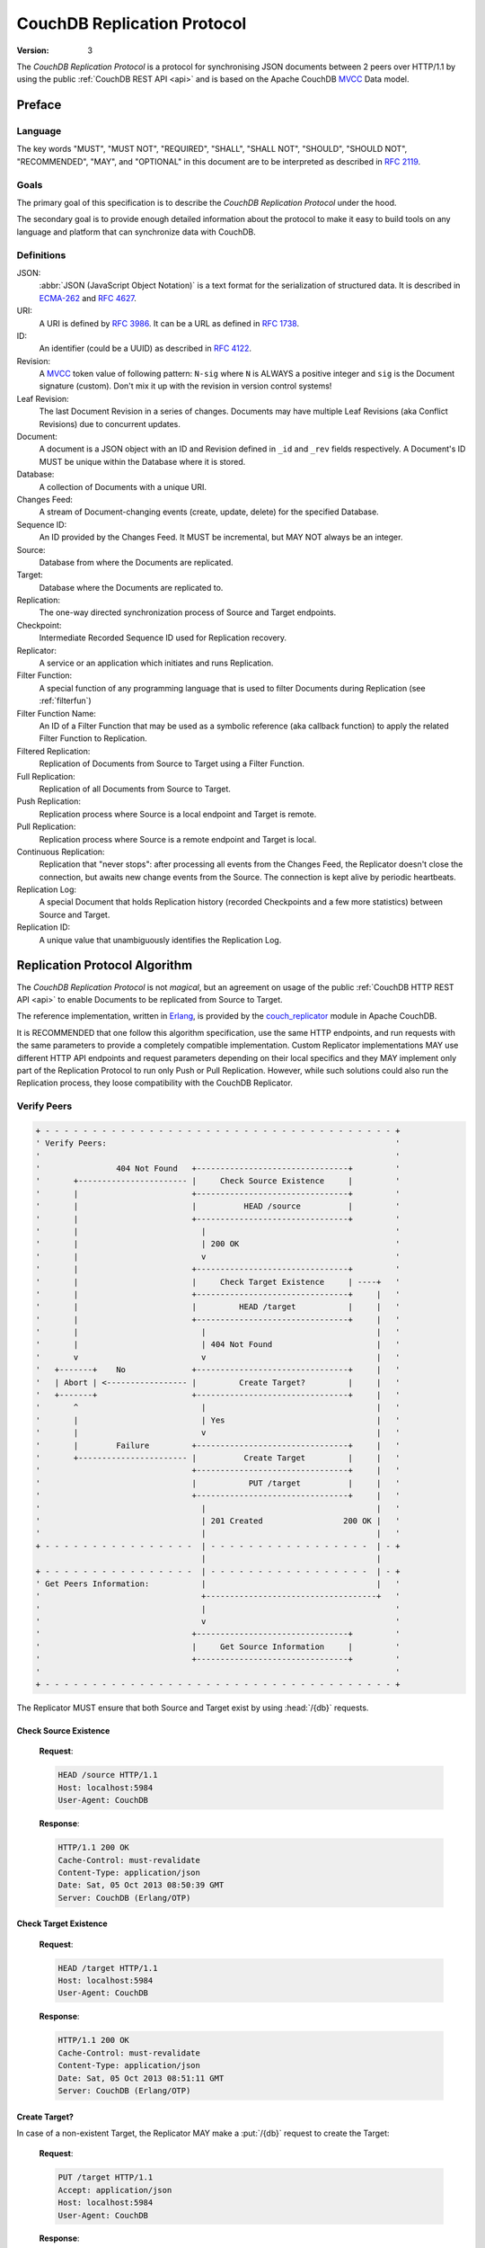 .. Licensed under the Apache License, Version 2.0 (the "License"); you may not
.. use this file except in compliance with the License. You may obtain a copy of
.. the License at
..
..   http://www.apache.org/licenses/LICENSE-2.0
..
.. Unless required by applicable law or agreed to in writing, software
.. distributed under the License is distributed on an "AS IS" BASIS, WITHOUT
.. WARRANTIES OR CONDITIONS OF ANY KIND, either express or implied. See the
.. License for the specific language governing permissions and limitations under
.. the License.

.. _replication/protocol:

============================
CouchDB Replication Protocol
============================

:Version: 3

The `CouchDB Replication Protocol` is a protocol for synchronising JSON
documents between 2 peers over HTTP/1.1 by using the public :ref:`CouchDB REST
API <api>` and is based on the Apache CouchDB MVCC_ Data model.

Preface
=======

Language
--------

The key words "MUST", "MUST NOT", "REQUIRED", "SHALL", "SHALL NOT",
"SHOULD", "SHOULD NOT", "RECOMMENDED", "MAY", and "OPTIONAL" in this
document are to be interpreted as described in :rfc:`2119`.

Goals
-----

The primary goal of this specification is to describe the `CouchDB Replication
Protocol` under the hood.

The secondary goal is to provide enough detailed information about the protocol
to make it easy to build tools on any language and platform that can synchronize
data with CouchDB.

Definitions
-----------

JSON:
    :abbr:`JSON (JavaScript Object Notation)` is a text format for the
    serialization of structured data. It is described in `ECMA-262`_ and
    :rfc:`4627`.

URI:
    A URI is defined by :rfc:`3986`. It can be a URL as defined
    in :rfc:`1738`.

ID:
    An identifier (could be a UUID) as described in :rfc:`4122`.

Revision:
    A `MVCC`_ token value of following pattern: ``N-sig`` where ``N`` is ALWAYS
    a positive integer and ``sig`` is the Document signature (custom).
    Don't mix it up with the revision in version control systems!

Leaf Revision:
    The last Document Revision in a series of changes. Documents may have
    multiple Leaf Revisions (aka Conflict Revisions) due to concurrent updates.

Document:
    A document is a JSON object with an ID and Revision defined in ``_id`` and
    ``_rev`` fields respectively. A Document's ID MUST be unique within
    the Database where it is stored.

Database:
    A collection of Documents with a unique URI.

Changes Feed:
    A stream of Document-changing events (create, update, delete) for
    the specified Database.

Sequence ID:
    An ID provided by the Changes Feed. It MUST be incremental,
    but MAY NOT always be an integer.

Source:
    Database from where the Documents are replicated.

Target:
    Database where the Documents are replicated to.

Replication:
    The one-way directed synchronization process of Source and Target endpoints.

Checkpoint:
    Intermediate Recorded Sequence ID used for Replication recovery.

Replicator:
    A service or an application which initiates and runs Replication.

Filter Function:
    A special function of any programming language that is used to filter
    Documents during Replication (see :ref:`filterfun`)

Filter Function Name:
    An ID of a Filter Function that may be used as a symbolic reference (aka
    callback function) to apply the related Filter Function to Replication.

Filtered Replication:
    Replication of Documents from Source to Target using a Filter Function.

Full Replication:
    Replication of all Documents from Source to Target.

Push Replication:
    Replication process where Source is a local endpoint and Target is remote.

Pull Replication:
    Replication process where Source is a remote endpoint and Target is local.

Continuous Replication:
    Replication that "never stops": after processing all events from the
    Changes Feed, the Replicator doesn't close the connection, but awaits new
    change events from the Source. The connection is kept alive by periodic
    heartbeats.

Replication Log:
    A special Document that holds Replication history (recorded Checkpoints
    and a few more statistics) between Source and Target.

Replication ID:
    A unique value that unambiguously identifies the Replication Log.

Replication Protocol Algorithm
==============================

The `CouchDB Replication Protocol` is not *magical*, but
an agreement on usage of the public :ref:`CouchDB HTTP REST API <api>` to
enable Documents to be replicated from Source to Target.

The reference implementation, written in Erlang_, is provided by the
couch_replicator_ module in Apache CouchDB.

It is RECOMMENDED that one follow this algorithm specification, use the same
HTTP endpoints, and run requests with the same parameters to provide a
completely compatible implementation. Custom Replicator implementations MAY use
different HTTP API endpoints and request parameters depending on their local
specifics and they MAY implement only part of the Replication Protocol to run
only Push or Pull Replication. However, while such solutions could also run the
Replication process, they loose compatibility with the CouchDB Replicator.

Verify Peers
------------

.. code-block:: text

    + - - - - - - - - - - - - - - - - - - - - - - - - - - - - - - - - - - - - - +
    ' Verify Peers:                                                             '
    '                                                                           '
    '                404 Not Found   +--------------------------------+         '
    '       +----------------------- |     Check Source Existence     |         '
    '       |                        +--------------------------------+         '
    '       |                        |          HEAD /source          |         '
    '       |                        +--------------------------------+         '
    '       |                          |                                        '
    '       |                          | 200 OK                                 '
    '       |                          v                                        '
    '       |                        +--------------------------------+         '
    '       |                        |     Check Target Existence     | ----+   '
    '       |                        +--------------------------------+     |   '
    '       |                        |         HEAD /target           |     |   '
    '       |                        +--------------------------------+     |   '
    '       |                          |                                    |   '
    '       |                          | 404 Not Found                      |   '
    '       v                          v                                    |   '
    '   +-------+    No              +--------------------------------+     |   '
    '   | Abort | <----------------- |         Create Target?         |     |   '
    '   +-------+                    +--------------------------------+     |   '
    '       ^                          |                                    |   '
    '       |                          | Yes                                |   '
    '       |                          v                                    |   '
    '       |        Failure         +--------------------------------+     |   '
    '       +----------------------- |          Create Target         |     |   '
    '                                +--------------------------------+     |   '
    '                                |           PUT /target          |     |   '
    '                                +--------------------------------+     |   '
    '                                  |                                    |   '
    '                                  | 201 Created                 200 OK |   '
    '                                  |                                    |   '
    + - - - - - - - - - - - - - - - -  | - - - - - - - - - - - - - - - - -  | - +
                                       |                                    |
    + - - - - - - - - - - - - - - - -  | - - - - - - - - - - - - - - - - -  | - +
    ' Get Peers Information:           |                                    |   '
    '                                  +------------------------------------+   '
    '                                  |                                        '
    '                                  v                                        '
    '                                +--------------------------------+         '
    '                                |     Get Source Information     |         '
    '                                +--------------------------------+         '
    '                                                                           '
    + - - - - - - - - - - - - - - - - - - - - - - - - - - - - - - - - - - - - - +

The Replicator MUST ensure that both Source and Target exist
by using :head:`/{db}` requests.

Check Source Existence
^^^^^^^^^^^^^^^^^^^^^^

    **Request**:

    .. code-block:: http

        HEAD /source HTTP/1.1
        Host: localhost:5984
        User-Agent: CouchDB

    **Response**:

    .. code-block:: http

        HTTP/1.1 200 OK
        Cache-Control: must-revalidate
        Content-Type: application/json
        Date: Sat, 05 Oct 2013 08:50:39 GMT
        Server: CouchDB (Erlang/OTP)

Check Target Existence
^^^^^^^^^^^^^^^^^^^^^^

    **Request**:

    .. code-block:: http

        HEAD /target HTTP/1.1
        Host: localhost:5984
        User-Agent: CouchDB

    **Response**:

    .. code-block:: http

        HTTP/1.1 200 OK
        Cache-Control: must-revalidate
        Content-Type: application/json
        Date: Sat, 05 Oct 2013 08:51:11 GMT
        Server: CouchDB (Erlang/OTP)

Create Target?
^^^^^^^^^^^^^^

In case of a non-existent Target, the Replicator MAY make a :put:`/{db}`
request to create the Target:

    **Request**:

    .. code-block:: http

        PUT /target HTTP/1.1
        Accept: application/json
        Host: localhost:5984
        User-Agent: CouchDB

    **Response**:

    .. code-block:: http

        HTTP/1.1 201 Created
        Content-Length: 12
        Content-Type: application/json
        Date: Sat, 05 Oct 2013 08:58:41 GMT
        Server: CouchDB (Erlang/OTP)

        {
            "ok": true
        }

However, the Replicator's PUT request MAY NOT succeeded due to insufficient
privileges (which are granted by the provided credential) and so receive a
:statuscode:`401` or a :statuscode:`403` error. Such errors SHOULD be expected
and well handled:

    .. code-block:: http

        HTTP/1.1 500 Internal Server Error
        Cache-Control: must-revalidate
        Content-Length: 108
        Content-Type: application/json
        Date: Fri, 09 May 2014 13:50:32 GMT
        Server: CouchDB (Erlang OTP)

        {
            "error": "unauthorized",
            "reason": "unauthorized to access or create database http://localhost:5984/target"
        }

Abort
^^^^^

In case of a non-existent Source or Target, Replication SHOULD be aborted with
an HTTP error response:

    .. code-block:: http

        HTTP/1.1 500 Internal Server Error
        Cache-Control: must-revalidate
        Content-Length: 56
        Content-Type: application/json
        Date: Sat, 05 Oct 2013 08:55:29 GMT
        Server: CouchDB (Erlang OTP)

        {
            "error": "db_not_found",
            "reason": "could not open source"
        }

Get Peers Information
---------------------

.. code-block:: text

    + - - - - - - - - - - - - - - - - - - - - - - - - - - - - - - - - -+
    ' Verify Peers:                                                    '
    '                         +------------------------+               '
    '                         | Check Target Existence |               '
    '                         +------------------------+               '
    '                                     |                            '
    '                                     | 200 OK                     '
    '                                     |                            '
    + - - - - - - - - - - - - - - - - - - | - - - - - - - - - - - - - -+
                                          |
    + - - - - - - - - - - - - - - - - - - | - - - - - - - - - - - - - -+
    ' Get Peers Information:              |                            '
    '                                     v                            '
    '                         +------------------------+               '
    '                         | Get Source Information |               '
    '                         +------------------------+               '
    '                         |      GET /source       |               '
    '                         +------------------------+               '
    '                                     |                            '
    '                                     | 200 OK                     '
    '                                     v                            '
    '                         +------------------------+               '
    '                         | Get Target Information |               '
    '                         +------------------------+               '
    '                         |      GET /target       |               '
    '                         +------------------------+               '
    '                                     |                            '
    '                                     | 200 OK                     '
    '                                     |                            '
    + - - - - - - - - - - - - - - - - - - | - - - - - - - - - - - - - -+
                                          |
    + - - - - - - - - - - - - - - - - - - | - - - - - - - - - - - - - -+
    ' Find Common Ancestry:               |                            '
    '                                     |                            '
    '                                     v                            '
    '                         +-------------------------+              '
    '                         | Generate Replication ID |              '
    '                         +-------------------------+              '
    '                                                                  '
    + - - - - - - - - - - - - - - - - - - - - - - - - - - - - - - - - -+

The Replicator retrieves basic information both from Source and Target using
:get:`/{db}` requests. The GET response MUST contain JSON objects with
the following mandatory fields:

- **instance_start_time** (*string*): Timestamp when the Database was
  opened, expressed in *microseconds* since the epoch.
- **update_seq** (*number* / *string*): The current database Sequence ID.

Any other fields are optional. The information that the Replicator needs
is the ``update_seq`` field: this value will be used to define a *temporary*
(because Database data is subject to change) upper bound for changes feed
listening and statistic calculating to show proper Replication progress.

Get Source Information
^^^^^^^^^^^^^^^^^^^^^^

    **Request**:

    .. code-block:: http

        GET /source HTTP/1.1
        Accept: application/json
        Host: localhost:5984
        User-Agent: CouchDB

    **Response**:

    .. code-block:: http

        HTTP/1.1 200 OK
        Cache-Control: must-revalidate
        Content-Length: 256
        Content-Type: application/json
        Date: Tue, 08 Oct 2013 07:53:08 GMT
        Server: CouchDB (Erlang OTP)

        {
            "committed_update_seq": 61772,
            "compact_running": false,
            "data_size": 70781613961,
            "db_name": "source",
            "disk_format_version": 6,
            "disk_size": 79132913799,
            "doc_count": 41961,
            "doc_del_count": 3807,
            "instance_start_time": "1380901070238216",
            "purge_seq": 0,
            "update_seq": 61772
        }

Get Target Information
^^^^^^^^^^^^^^^^^^^^^^

    **Request**:

    .. code-block:: http

        GET /target/ HTTP/1.1
        Accept: application/json
        Host: localhost:5984
        User-Agent: CouchDB

    **Response**:

    .. code-block:: http

        HTTP/1.1 200 OK
        Content-Length: 363
        Content-Type: application/json
        Date: Tue, 08 Oct 2013 12:37:01 GMT
        Server: CouchDB (Erlang/OTP)

        {
            "compact_running": false,
            "db_name": "target",
            "disk_format_version": 5,
            "disk_size": 77001455,
            "doc_count": 1832,
            "doc_del_count": 1,
            "instance_start_time": "0",
            "other": {
                "data_size": 50829452
            },
            "purge_seq": 0,
            "update_seq": "1841-g1AAAADveJzLYWBgYMlgTmGQT0lKzi9KdUhJMtbLSs1LLUst0k"
        }

Find Common Ancestry
------------------------

.. code-block:: text

    + - - - - - - - - - - - - - - - - - - - - - - - - - - - - - - - - - - - - - +
    ' Get Peers Information:                                                    '
    '                                                                           '
    '                             +-------------------------------------------+ '
    '                             |           Get Target Information          | '
    '                             +-------------------------------------------+ '
    '                               |                                           '
    + - - - - - - - - - - - - - - - | - - - - - - - - - - - - - - - - - - - - - +
                                    |
    + - - - - - - - - - - - - - - - | - - - - - - - - - - - - - - - - - - - - - +
    ' Find Common Ancestry:         v                                           '
    '                             +-------------------------------------------+ '
    '                             |          Generate Replication ID          | '
    '                             +-------------------------------------------+ '
    '                               |                                           '
    '                               |                                           '
    '                               v                                           '
    '                             +-------------------------------------------+ '
    '                             |      Get Replication Log from Source      | '
    '                             +-------------------------------------------+ '
    '                             |     GET /source/_local/replication-id     | '
    '                             +-------------------------------------------+ '
    '                               |                                           '
    '                               | 200 OK                                    '
    '                               | 404 Not Found                             '
    '                               v                                           '
    '                             +-------------------------------------------+ '
    '                             |      Get Replication Log from Target      | '
    '                             +-------------------------------------------+ '
    '                             |     GET /target/_local/replication-id     | '
    '                             +-------------------------------------------+ '
    '                               |                                           '
    '                               | 200 OK                                    '
    '                               | 404 Not Found                             '
    '                               v                                           '
    '                             +-------------------------------------------+ '
    '                             |          Compare Replication Logs         | '
    '                             +-------------------------------------------+ '
    '                               |                                           '
    '                               | Use latest common sequence as start point '
    '                               |                                           '
    + - - - - - - - - - - - - - - - | - - - - - - - - - - - - - - - - - - - - - +
                                    |
                                    |
    + - - - - - - - - - - - - - - - | - - - - - - - - - - - - - - - - - - - - - +
    ' Locate Changed Documents:     |                                           '
    '                               |                                           '
    '                               v                                           '
    '                             +-------------------------------------------+ '
    '                             |        Listen Source Changes Feed         | '
    '                             +-------------------------------------------+ '
    '                                                                           '
    + - - - - - - - - - - - - - - - - - - - - - - - - - - - - - - - - - - - - - +

Generate Replication ID
^^^^^^^^^^^^^^^^^^^^^^^

Before Replication is started, the Replicator MUST generate a Replication ID.
This value is used to track Replication History, resume and continue previously
interrupted Replication process.

The Replication ID generation algorithm is implementation specific. Whatever
algorithm is used it MUST uniquely identify the Replication process. CouchDB's
Replicator, for example, uses the following factors in generating a Replication
ID:

- Persistent Peer UUID value. For CouchDB, the local
  :config:option:`Server UUID <couchdb/uuid>` is used
- Source and Target URI and if Source or Target are local or remote Databases
- If Target needed to be created
- If Replication is Continuous
- OAuth headers if any
- Any custom headers
- :ref:`Filter function <filterfun>` code if used
- Changes Feed query parameters, if any

.. note::
    See `couch_replicator_utils.erl`_ for an example of a Replication ID generation
    implementation.

    .. _couch_replicator_utils.erl: https://git-wip-us.apache.org/repos/asf?p=couchdb.git;a=blob;f=src/couch_replicator/src/couch_replicator_utils.erl;h=d7778db;hb=HEAD

Retrieve Replication Logs from Source and Target
^^^^^^^^^^^^^^^^^^^^^^^^^^^^^^^^^^^^^^^^^^^^^^^^

Once the Replication ID has been generated, the Replicator SHOULD retrieve
the Replication Log from both Source and Target using
:get:`/{db}/_local/{docid}`:

    **Request**:

    .. code-block:: http

        GET /source/_local/b3e44b920ee2951cb2e123b63044427a HTTP/1.1
        Accept: application/json
        Host: localhost:5984
        User-Agent: CouchDB

    **Response**:

    .. code-block:: http

        HTTP/1.1 200 OK
        Cache-Control: must-revalidate
        Content-Length: 1019
        Content-Type: application/json
        Date: Thu, 10 Oct 2013 06:18:56 GMT
        ETag: "0-8"
        Server: CouchDB (Erlang OTP)

        {
            "_id": "_local/b3e44b920ee2951cb2e123b63044427a",
            "_rev": "0-8",
            "history": [
                {
                    "doc_write_failures": 0,
                    "docs_read": 2,
                    "docs_written": 2,
                    "end_last_seq": 5,
                    "end_time": "Thu, 10 Oct 2013 05:56:38 GMT",
                    "missing_checked": 2,
                    "missing_found": 2,
                    "recorded_seq": 5,
                    "session_id": "d5a34cbbdafa70e0db5cb57d02a6b955",
                    "start_last_seq": 3,
                    "start_time": "Thu, 10 Oct 2013 05:56:38 GMT"
                },
                {
                    "doc_write_failures": 0,
                    "docs_read": 1,
                    "docs_written": 1,
                    "end_last_seq": 3,
                    "end_time": "Thu, 10 Oct 2013 05:56:12 GMT",
                    "missing_checked": 1,
                    "missing_found": 1,
                    "recorded_seq": 3,
                    "session_id": "11a79cdae1719c362e9857cd1ddff09d",
                    "start_last_seq": 2,
                    "start_time": "Thu, 10 Oct 2013 05:56:12 GMT"
                },
                {
                    "doc_write_failures": 0,
                    "docs_read": 2,
                    "docs_written": 2,
                    "end_last_seq": 2,
                    "end_time": "Thu, 10 Oct 2013 05:56:04 GMT",
                    "missing_checked": 2,
                    "missing_found": 2,
                    "recorded_seq": 2,
                    "session_id": "77cdf93cde05f15fcb710f320c37c155",
                    "start_last_seq": 0,
                    "start_time": "Thu, 10 Oct 2013 05:56:04 GMT"
                }
            ],
            "replication_id_version": 3,
            "session_id": "d5a34cbbdafa70e0db5cb57d02a6b955",
            "source_last_seq": 5
        }

The Replication Log SHOULD contain the following fields:

- **history** (*array* of *object*): Replication history. **Required**

  - **doc_write_failures** (*number*): Number of failed writes
  - **docs_read** (*number*): Number of read documents
  - **docs_written** (*number*): Number of written documents
  - **end_last_seq** (*number*): Last processed Update Sequence ID
  - **end_time** (*string*): Replication completion datetime in :rfc:`5322`
    format
  - **missing_checked** (*number*): Number of checked revisions on Source
  - **missing_found** (*number*): Number of missing revisions found on Target
  - **recorded_seq** (*number*): Recorded intermediate Checkpoint. **Required**
  - **session_id** (*string*): Unique session ID. Commonly, a random UUID value
    is used. **Required**
  - **start_last_seq** (*number*): Start update Sequence ID
  - **start_time** (*string*): Replication start datetime in :rfc:`5322` format

- **replication_id_version** (*number*): Replication protocol version. Defines
  Replication ID calculation algorithm, HTTP API calls and the others
  routines. **Required**
- **session_id** (*string*): Unique ID of the last session. Shortcut to
  the ``session_id`` field of the latest ``history`` object. **Required**
- **source_last_seq** (*number*): Last processed Checkpoint. Shortcut to
  the ``recorded_seq`` field of the latest ``history`` object. **Required**

This request MAY fall with a :statuscode:`404` response:

    **Request**:

    .. code-block:: http

        GET /source/_local/b6cef528f67aa1a8a014dd1144b10e09 HTTP/1.1
        Accept: application/json
        Host: localhost:5984
        User-Agent: CouchDB

    **Response**:

    .. code-block:: http

        HTTP/1.1 404 Object Not Found
        Cache-Control: must-revalidate
        Content-Length: 41
        Content-Type: application/json
        Date: Tue, 08 Oct 2013 13:31:10 GMT
        Server: CouchDB (Erlang OTP)

        {
            "error": "not_found",
            "reason": "missing"
        }

That's OK. This means that there is no information about the current Replication
so it must not have been run previously and as such the Replicator MUST run
a Full Replication.

Compare Replication Logs
^^^^^^^^^^^^^^^^^^^^^^^^

If the Replication Logs are successfully retrieved from both Source and Target
then the Replicator MUST determine their common ancestry by following the next
algorithm:

- Compare ``session_id`` values for the chronological last session - if they
  match both Source and Target have a common Replication history and it seems
  to be valid. Use ``source_last_seq`` value for the startup Checkpoint

- In case of mismatch, iterate over the ``history`` collection to search for
  the latest (chronologically) common ``session_id`` for Source and Target.
  Use value of ``recorded_seq`` field as startup Checkpoint

If Source and Target has no common ancestry, the Replicator MUST run
Full Replication.

Locate Changed Documents
------------------------

.. code-block:: text

    + - - - - - - - - - - - - - - - - - - - - - - - - - - - - - - - - - - - - - +
    ' Find Common Ancestry:                                                     '
    '                                                                           '
    '             +------------------------------+                              '
    '             |   Compare Replication Logs   |                              '
    '             +------------------------------+                              '
    '                                          |                                '
    '                                          |                                '
    + - - - - - - - - - - - - - - - - - - - -  |  - - - - - - - - - - - - - - - +
                                               |
    + - - - - - - - - - - - - - - - - - - - -  |  - - - - - - - - - - - - - - - +
    ' Locate Changed Documents:                |                                '
    '                                          |                                '
    '                                          |                                '
    '                                          v                                '
    '            +-------------------------------+                              '
    '   +------> |     Listen to Changes Feed    | -----+                       '
    '   |        +-------------------------------+      |                       '
    '   |        |     GET  /source/_changes     |      |                       '
    '   |        |     POST /source/_changes     |      |                       '
    '   |        +-------------------------------+      |                       '
    '   |                                      |        |                       '
    '   |                                      |        |                       '
    '   |                There are new changes |        | No more changes       '
    '   |                                      |        |                       '
    '   |                                      v        v                       '
    '   |        +-------------------------------+    +-----------------------+ '
    '   |        |     Read Batch of Changes     |    | Replication Completed | '
    '   |        +-------------------------------+    +-----------------------+ '
    '   |                                      |                                '
    '   | No                                   |                                '
    '   |                                      v                                '
    '   |        +-------------------------------+                              '
    '   |        |  Compare Documents Revisions  |                              '
    '   |        +-------------------------------+                              '
    '   |        |    POST /target/_revs_diff    |                              '
    '   |        +-------------------------------+                              '
    '   |                                      |                                '
    '   |                               200 OK |                                '
    '   |                                      v                                '
    '   |        +-------------------------------+                              '
    '   +------- |     Any Differences Found?    |                              '
    '            +-------------------------------+                              '
    '                                          |                                '
    '                                      Yes |                                '
    '                                          |                                '
    + - - - - - - - - - - - - - - - - - - - -  |  - - - - - - - - - - - - - - - +
                                               |
    + - - - - - - - - - - - - - - - - - - - -  |  - - - - - - - - - - - - - - - +
    ' Replicate Changes:                       |                                '
    '                                          v                                '
    '            +-------------------------------+                              '
    '            |  Fetch Next Changed Document  |                              '
    '            +-------------------------------+                              '
    '                                                                           '
    + - - - - - - - - - - - - - - - - - - - - - - - - - - - - - - - - - - - - - +

Listen to Changes Feed
^^^^^^^^^^^^^^^^^^^^^^

When the start up Checkpoint has been defined, the Replicator SHOULD read
the Source's :ref:`Changes Feed <changes>` by using a :get:`/{db}/_changes`
request. This request MUST be made with the following query parameters:

- ``feed`` parameter defines the Changes Feed response style: for Continuous
  Replication the ``continuous`` value SHOULD be used, otherwise - ``normal``.

- ``style=all_docs`` query parameter tells the Source that it MUST include
  all Revision leaves for each document's event in output.

- For Continuous Replication the ``heartbeat`` parameter defines the heartbeat
  period in *milliseconds*. The RECOMMENDED value by default is ``10000``
  (10 seconds).

- If a startup Checkpoint was found during the Replication Logs comparison,
  the ``since`` query parameter MUST be passed with this value.
  In case of Full Replication it MAY be ``0`` (number zero) or
  be omitted.

Additionally, the ``filter`` query parameter MAY be specified to enable a
:ref:`filter function <changes/filter>` on Source side. Other
custom parameters MAY also be provided.

Read Batch of Changes
^^^^^^^^^^^^^^^^^^^^^

Reading the whole feed in a single shot may not be an optimal use of resources.
It is RECOMMENDED to process the feed in small chunks. However, there is
no specific recommendation on chunk size since it is heavily dependent on
available resources: large chunks requires more memory while they reduce
I/O operations and vice versa.

Note, that Changes Feed output format is different for a request with
:ref:`feed=normal <changes/normal>` and with
:ref:`feed=continuous <changes/continuous>` query parameter.

Normal Feed:

    **Request**:

    .. code-block:: http

        GET /source/_changes?feed=normal&style=all_docs&heartbeat=10000 HTTP/1.1
        Accept: application/json
        Host: localhost:5984
        User-Agent: CouchDB

    **Response**:

    .. code-block:: http

        HTTP/1.1 200 OK
        Cache-Control: must-revalidate
        Content-Type: application/json
        Date: Fri, 09 May 2014 16:20:41 GMT
        Server: CouchDB (Erlang OTP)
        Transfer-Encoding: chunked

        {"results":[
        {"seq":14,"id":"f957f41e","changes":[{"rev":"3-46a3"}],"deleted":true}
        {"seq":29,"id":"ddf339dd","changes":[{"rev":"10-304b"}]}
        {"seq":37,"id":"d3cc62f5","changes":[{"rev":"2-eec2"}],"deleted":true}
        {"seq":39,"id":"f13bd08b","changes":[{"rev":"1-b35d"}]}
        {"seq":41,"id":"e0a99867","changes":[{"rev":"2-c1c6"}]}
        {"seq":42,"id":"a75bdfc5","changes":[{"rev":"1-967a"}]}
        {"seq":43,"id":"a5f467a0","changes":[{"rev":"1-5575"}]}
        {"seq":45,"id":"470c3004","changes":[{"rev":"11-c292"}]}
        {"seq":46,"id":"b1cb8508","changes":[{"rev":"10-ABC"}]}
        {"seq":47,"id":"49ec0489","changes":[{"rev":"157-b01f"},{"rev":"123-6f7c"}]}
        {"seq":49,"id":"dad10379","changes":[{"rev":"1-9346"},{"rev":"6-5b8a"}]}
        {"seq":50,"id":"73464877","changes":[{"rev":"1-9f08"}]}
        {"seq":51,"id":"7ae19302","changes":[{"rev":"1-57bf"}]}
        {"seq":63,"id":"6a7a6c86","changes":[{"rev":"5-acf6"}],"deleted":true}
        {"seq":64,"id":"dfb9850a","changes":[{"rev":"1-102f"}]}
        {"seq":65,"id":"c532afa7","changes":[{"rev":"1-6491"}]}
        {"seq":66,"id":"af8a9508","changes":[{"rev":"1-3db2"}]}
        {"seq":67,"id":"caa3dded","changes":[{"rev":"1-6491"}]}
        {"seq":68,"id":"79f3b4e9","changes":[{"rev":"1-102f"}]}
        {"seq":69,"id":"1d89d16f","changes":[{"rev":"1-3db2"}]}
        {"seq":71,"id":"abae7348","changes":[{"rev":"2-7051"}]}
        {"seq":77,"id":"6c25534f","changes":[{"rev":"9-CDE"},{"rev":"3-00e7"},{"rev":"1-ABC"}]}
        {"seq":78,"id":"SpaghettiWithMeatballs","changes":[{"rev":"22-5f95"}]}
        ],
        "last_seq":78}

Continuous Feed:

    **Request**:

    .. code-block:: http

        GET /source/_changes?feed=continuous&style=all_docs&heartbeat=10000 HTTP/1.1
        Accept: application/json
        Host: localhost:5984
        User-Agent: CouchDB

    **Response**:

    .. code-block:: http

        HTTP/1.1 200 OK
        Cache-Control: must-revalidate
        Content-Type: application/json
        Date: Fri, 09 May 2014 16:22:22 GMT
        Server: CouchDB (Erlang OTP)
        Transfer-Encoding: chunked

        {"seq":14,"id":"f957f41e","changes":[{"rev":"3-46a3"}],"deleted":true}
        {"seq":29,"id":"ddf339dd","changes":[{"rev":"10-304b"}]}
        {"seq":37,"id":"d3cc62f5","changes":[{"rev":"2-eec2"}],"deleted":true}
        {"seq":39,"id":"f13bd08b","changes":[{"rev":"1-b35d"}]}
        {"seq":41,"id":"e0a99867","changes":[{"rev":"2-c1c6"}]}
        {"seq":42,"id":"a75bdfc5","changes":[{"rev":"1-967a"}]}
        {"seq":43,"id":"a5f467a0","changes":[{"rev":"1-5575"}]}
        {"seq":45,"id":"470c3004","changes":[{"rev":"11-c292"}]}
        {"seq":46,"id":"b1cb8508","changes":[{"rev":"10-ABC"}]}
        {"seq":47,"id":"49ec0489","changes":[{"rev":"157-b01f"},{"rev":"123-6f7c"}]}
        {"seq":49,"id":"dad10379","changes":[{"rev":"1-9346"},{"rev":"6-5b8a"}]}
        {"seq":50,"id":"73464877","changes":[{"rev":"1-9f08"}]}
        {"seq":51,"id":"7ae19302","changes":[{"rev":"1-57bf"}]}
        {"seq":63,"id":"6a7a6c86","changes":[{"rev":"5-acf6"}],"deleted":true}
        {"seq":64,"id":"dfb9850a","changes":[{"rev":"1-102f"}]}
        {"seq":65,"id":"c532afa7","changes":[{"rev":"1-6491"}]}
        {"seq":66,"id":"af8a9508","changes":[{"rev":"1-3db2"}]}
        {"seq":67,"id":"caa3dded","changes":[{"rev":"1-6491"}]}
        {"seq":68,"id":"79f3b4e9","changes":[{"rev":"1-102f"}]}
        {"seq":69,"id":"1d89d16f","changes":[{"rev":"1-3db2"}]}
        {"seq":71,"id":"abae7348","changes":[{"rev":"2-7051"}]}
        {"seq":75,"id":"SpaghettiWithMeatballs","changes":[{"rev":"21-5949"}]}
        {"seq":77,"id":"6c255","changes":[{"rev":"9-CDE"},{"rev":"3-00e7"},{"rev":"1-ABC"}]}
        {"seq":78,"id":"SpaghettiWithMeatballs","changes":[{"rev":"22-5f95"}]}

For both Changes Feed formats record-per-line style is preserved to simplify
iterative fetching and decoding JSON objects with less memory footprint.

Calculate Revision Difference
^^^^^^^^^^^^^^^^^^^^^^^^^^^^^

After reading the batch of changes from the Changes Feed, the Replicator forms a
JSON mapping object for Document ID and related leaf Revisions and sends
the result to Target via a :post:`/{db}/_revs_diff` request:

    **Request**:

    .. code-block:: http

        POST /target/_revs_diff HTTP/1.1
        Accept: application/json
        Content-Length: 287
        Content-Type: application/json
        Host: localhost:5984
        User-Agent: CouchDB

        {
            "baz": [
                "2-7051cbe5c8faecd085a3fa619e6e6337"
            ],
            "foo": [
                "3-6a540f3d701ac518d3b9733d673c5484"
            ],
            "bar": [
                "1-d4e501ab47de6b2000fc8a02f84a0c77",
                "1-967a00dff5e02add41819138abb3284d"
            ]
        }

    **Response**:

    .. code-block:: http

        HTTP/1.1 200 OK
        Cache-Control: must-revalidate
        Content-Length: 88
        Content-Type: application/json
        Date: Fri, 25 Oct 2013 14:44:41 GMT
        Server: CouchDB (Erlang/OTP)

        {
            "baz": {
                "missing": [
                    "2-7051cbe5c8faecd085a3fa619e6e6337"
                ]
            },
            "bar": {
                "missing": [
                    "1-d4e501ab47de6b2000fc8a02f84a0c77"
                ]
            }
        }

In the response the Replicator receives a Document ID -- Revisions mapping,
but only for Revisions that do not exist in Target and are REQUIRED to be
transferred from Source.

If all Revisions in the request match the current state of the Documents then
the response will contain an empty JSON object:

    **Request**

    .. code-block:: http

        POST /target/_revs_diff HTTP/1.1
        Accept: application/json
        Content-Length: 160
        Content-Type: application/json
        Host: localhost:5984
        User-Agent: CouchDB

        {
            "foo": [
                "3-6a540f3d701ac518d3b9733d673c5484"
            ],
            "bar": [
                "1-967a00dff5e02add41819138abb3284d"
            ]
        }

    **Response**:

    .. code-block:: http

        HTTP/1.1 200 OK
        Cache-Control: must-revalidate
        Content-Length: 2
        Content-Type: application/json
        Date: Fri, 25 Oct 2013 14:45:00 GMT
        Server: CouchDB (Erlang/OTP)

        {}

Replication Completed
^^^^^^^^^^^^^^^^^^^^^

When there are no more changes left to process and no more Documents left to
replicate, the Replicator finishes the Replication process. If Replication
wasn't Continuous, the Replicator MAY return a response to client with
statistics about the process.

    .. code-block:: http

        HTTP/1.1 200 OK
        Cache-Control: must-revalidate
        Content-Length: 414
        Content-Type: application/json
        Date: Fri, 09 May 2014 15:14:19 GMT
        Server: CouchDB (Erlang OTP)

        {
            "history": [
                {
                    "doc_write_failures": 2,
                    "docs_read": 2,
                    "docs_written": 0,
                    "end_last_seq": 2939,
                    "end_time": "Fri, 09 May 2014 15:14:19 GMT",
                    "missing_checked": 1835,
                    "missing_found": 2,
                    "recorded_seq": 2939,
                    "session_id": "05918159f64842f1fe73e9e2157b2112",
                    "start_last_seq": 0,
                    "start_time": "Fri, 09 May 2014 15:14:18 GMT"
                }
            ],
            "ok": true,
            "replication_id_version": 3,
            "session_id": "05918159f64842f1fe73e9e2157b2112",
            "source_last_seq": 2939
        }

Replicate Changes
-----------------

.. code-block:: text

    + - - - - - - - - - - - - - - - - - - - - - - - - - - - - - - - - - - - - - - - - +
    ' Locate Changed Documents:                                                       '
    '                                                                                 '
    '               +-------------------------------------+                           '
    '               |      Any Differences Found?         |                           '
    '               +-------------------------------------+                           '
    '                                                   |                             '
    '                                                   |                             '
    '                                                   |                             '
    + - - - - - - - - - - - - - - - - - - - - - - - - - | - - - - - - - - - - - - - - +
                                                        |
    + - - - - - - - - - - - - - - - - - - - - - - - - - | - - - - - - - - - - - - - - +
    ' Replicate Changes:                                |                             '
    '                                                   v                             '
    '               +-------------------------------------+                           '
    '   +---------> |     Fetch Next Changed Document     | <---------------------+   '
    '   |           +-------------------------------------+                       |   '
    '   |           |          GET /source/docid          |                       |   '
    '   |           +-------------------------------------+                       |   '
    '   |             |                                                           |   '
    '   |             |                                                           |   '
    '   |             |                                          201 Created      |   '
    '   |             | 200 OK                                   401 Unauthorized |   '
    '   |             |                                          403 Forbidden    |   '
    '   |             |                                                           |   '
    '   |             v                                                           |   '
    '   |           +-------------------------------------+                       |   '
    '   |   +------ |  Document Has Changed Attachments?  |                       |   '
    '   |   |       +-------------------------------------+                       |   '
    '   |   |         |                                                           |   '
    '   |   |         |                                                           |   '
    '   |   |         | Yes                                                       |   '
    '   |   |         |                                                           |   '
    '   |   |         v                                                           |   '
    '   |   |       +------------------------+   Yes    +---------------------------+ '
    '   |   | No    |  Are They Big Enough?  | -------> | Update Document on Target | '
    '   |   |       +------------------------+          +---------------------------+ '
    '   |   |         |                                 |     PUT /target/docid     | '
    '   |   |         |                                 +---------------------------+ '
    '   |   |         |                                                               '
    '   |   |         | No                                                            '
    '   |   |         |                                                               '
    '   |   |         v                                                               '
    '   |   |       +-------------------------------------+                           '
    '   |   +-----> |     Put Document Into the Stack     |                           '
    '   |           +-------------------------------------+                           '
    '   |             |                                                               '
    '   |             |                                                               '
    '   |             v                                                               '
    '   |     No    +-------------------------------------+                           '
    '   +---------- |           Stack is Full?            |                           '
    '   |           +-------------------------------------+                           '
    '   |             |                                                               '
    '   |             | Yes                                                           '
    '   |             |                                                               '
    '   |             v                                                               '
    '   |           +-------------------------------------+                           '
    '   |           | Upload Stack of Documents to Target |                           '
    '   |           +-------------------------------------+                           '
    '   |           |       POST /target/_bulk_docs       |                           '
    '   |           +-------------------------------------+                           '
    '   |             |                                                               '
    '   |             | 201 Created                                                   '
    '   |             v                                                               '
    '   |           +-------------------------------------+                           '
    '   |           |          Ensure in Commit           |                           '
    '   |           +-------------------------------------+                           '
    '   |           |  POST /target/_ensure_full_commit   |                           '
    '   |           +-------------------------------------+                           '
    '   |             |                                                               '
    '   |             | 201 Created                                                   '
    '   |             v                                                               '
    '   |           +-------------------------------------+                           '
    '   |           |    Record Replication Checkpoint    |                           '
    '   |           +-------------------------------------+                           '
    '   |           |  PUT /source/_local/replication-id  |                           '
    '   |           |  PUT /target/_local/replication-id  |                           '
    '   |           +-------------------------------------+                           '
    '   |             |                                                               '
    '   |             | 201 Created                                                   '
    '   |             v                                                               '
    '   |     No    +-------------------------------------+                           '
    '   +---------- | All Documents from Batch Processed? |                           '
    '               +-------------------------------------+                           '
    '                                                   |                             '
    '                                               Yes |                             '
    '                                                   |                             '
    + - - - - - - - - - - - - - - - - - - - - - - - - - | - - - - - - - - - - - - - - +
                                                        |
    + - - - - - - - - - - - - - - - - - - - - - - - - - | - - - - - - - - - - - - - - +
    ' Locate Changed Documents:                         |                             '
    '                                                   v                             '
    '               +-------------------------------------+                           '
    '               |       Listen to Changes Feed        |                           '
    '               +-------------------------------------+                           '
    '                                                                                 '
    + - - - - - - - - - - - - - - - - - - - - - - - - - - - - - - - - - - - - - - - - +

Fetch Changed Documents
^^^^^^^^^^^^^^^^^^^^^^^

At this step the Replicator MUST fetch all Document Leaf Revisions from Source
that are missed at Target. This operation is effective if Replication WILL
use previously calculated Revision differences since they define
missing Documents and their Revisions.

To fetch the Document the Replicator will make a :get:`/{db}/{docid}` request
with the following query parameters:

- ``revs=true``: Instructs the Source to include the list of all known revisions
  into the Document in the ``_revisions`` field. This information is needed to
  synchronize the Document's ancestors history between Source and Target

- The ``open_revs`` query parameter contains a JSON array with a list of
  Leaf Revisions that are needed to be fetched. If the specified Revision
  exists then the Document MUST be returned for this Revision. Otherwise,
  Source MUST return an object with the single field ``missing`` with the
  missed Revision as the value. In case the Document contains attachments,
  Source MUST return information only for those ones that had been changed
  (added or updated) since the specified Revision values. If an attachment
  was deleted, the Document MUST NOT have stub information for it

- ``latest=true``: Ensures, that Source will return the latest Document Revision
  regardless of which one was specified in the ``open_revs`` query parameter.
  This parameter solves a race condition problem where the requested Document
  may be changed in between this step and handling related events on the
  Changes Feed

In the response Source SHOULD return :mimetype:`multipart/mixed` or respond
instead with :mimetype:`application/json` unless the :header:`Accept` header
specifies a different mime type. The :mimetype:`multipart/mixed` content type
allows handling the response data as a stream, since there could be multiple
documents (one per each Leaf Revision) plus several attachments. These
attachments are mostly binary and JSON has no way to handle such data except as
base64 encoded strings which are very ineffective for transfer and processing
operations.

With a :mimetype:`multipart/mixed` response the Replicator handles multiple
Document Leaf Revisions and their attachments one by one as raw data without
any additional encoding applied. There is also one agreement to make data
processing more effective: the Document ALWAYS goes before its attachments, so
the Replicator has no need to process all the data to map related
Documents-Attachments and may handle it as stream with lesser memory footprint.

    **Request**:

    .. code-block:: http

        GET /source/SpaghettiWithMeatballs?revs=true&open_revs=[%225-00ecbbc%22,%221-917fa23%22,%223-6bcedf1%22]&latest=true HTTP/1.1
        Accept: multipart/mixed
        Host: localhost:5984
        User-Agent: CouchDB

    **Response**:

    .. code-block:: http

        HTTP/1.1 200 OK
        Content-Type: multipart/mixed; boundary="7b1596fc4940bc1be725ad67f11ec1c4"
        Date: Thu, 07 Nov 2013 15:10:16 GMT
        Server: CouchDB (Erlang OTP)
        Transfer-Encoding: chunked

        --7b1596fc4940bc1be725ad67f11ec1c4
        Content-Type: application/json

        {
            "_id": "SpaghettiWithMeatballs",
            "_rev": "1-917fa23",
            "_revisions": {
                "ids": [
                    "917fa23"
                ],
                "start": 1
            },
            "description": "An Italian-American delicious dish",
            "ingredients": [
                "spaghetti",
                "tomato sauce",
                "meatballs"
            ],
            "name": "Spaghetti with meatballs"
        }
        --7b1596fc4940bc1be725ad67f11ec1c4
        Content-Type: multipart/related; boundary="a81a77b0ca68389dda3243a43ca946f2"

        --a81a77b0ca68389dda3243a43ca946f2
        Content-Type: application/json

        {
            "_attachments": {
              "recipe.txt": {
                  "content_type": "text/plain",
                  "digest": "md5-R5CrCb6fX10Y46AqtNn0oQ==",
                  "follows": true,
                  "length": 87,
                  "revpos": 7
              }
            },
            "_id": "SpaghettiWithMeatballs",
            "_rev": "7-474f12e",
            "_revisions": {
                "ids": [
                    "474f12e",
                    "5949cfc",
                    "00ecbbc",
                    "fc997b6",
                    "3552c87",
                    "404838b",
                    "5defd9d",
                    "dc1e4be"
                ],
                "start": 7
            },
            "description": "An Italian-American delicious dish",
            "ingredients": [
                "spaghetti",
                "tomato sauce",
                "meatballs",
                "love"
            ],
            "name": "Spaghetti with meatballs"
        }
        --a81a77b0ca68389dda3243a43ca946f2
        Content-Disposition: attachment; filename="recipe.txt"
        Content-Type: text/plain
        Content-Length: 87

        1. Cook spaghetti
        2. Cook meetballs
        3. Mix them
        4. Add tomato sauce
        5. ...
        6. PROFIT!

        --a81a77b0ca68389dda3243a43ca946f2--
        --7b1596fc4940bc1be725ad67f11ec1c4
        Content-Type: application/json; error="true"

        {"missing":"3-6bcedf1"}
        --7b1596fc4940bc1be725ad67f11ec1c4--

After receiving the response, the Replicator puts all the received data into a
local stack for further bulk upload to utilize network bandwidth effectively.
The local stack size could be limited by number of Documents or bytes of
handled JSON data. When the stack is full the Replicator uploads all the
handled Document in bulk mode to the Target. While bulk operations are highly
RECOMMENDED to be used, in certain cases the Replicator MAY upload Documents to
Target one by one.

.. note::
    Alternative Replicator implementations MAY use alternative ways to retrieve
    Documents from Source. For instance, `PouchDB`_ doesn't use the Multipart
    API
    and fetches only the latest Document Revision with inline attachments as a
    single
    JSON object. While this is still valid CouchDB HTTP API usage, such
    solutions MAY require a different API implementation for non-CouchDB
    Peers.

.. _PouchDB: https://github.com/pouchdb/pouchdb/blob/master/packages/node_modules/pouchdb-replication/src/replicate.js

Upload Batch of Changed Documents
^^^^^^^^^^^^^^^^^^^^^^^^^^^^^^^^^

To upload multiple Documents in a single shot the Replicator sends a
:post:`/{db}/_bulk_docs` request to Target with payload containing a JSON object
with the following mandatory fields:

- **docs** (*array* of *objects*): List of Document objects to update on Target.
  These Documents MUST contain the ``_revisions`` field that holds a list of the
  full Revision history to let Target create Leaf Revisions that correctly
  preserve ancestry
- **new_edits** (*boolean*): Special flag that instructs Target to store
  Documents with the specified Revision (field ``_rev``) value as-is without
  generating a new revision. Always ``false``

The request also MAY contain :header:`X-Couch-Full-Commit` that controls
CouchDB :config:option:`commit policy <couchdb/delayed_commits>`. Other Peers
MAY ignore this header or use it to control similar local
feature.

    **Request**:

    .. code-block:: http

        POST /target/_bulk_docs HTTP/1.1
        Accept: application/json
        Content-Length: 826
        Content-Type:application/json
        Host: localhost:5984
        User-Agent: CouchDB
        X-Couch-Full-Commit: false

        {
            "docs": [
                {
                    "_id": "SpaghettiWithMeatballs",
                    "_rev": "1-917fa2381192822767f010b95b45325b",
                    "_revisions": {
                        "ids": [
                            "917fa2381192822767f010b95b45325b"
                        ],
                        "start": 1
                    },
                    "description": "An Italian-American delicious dish",
                    "ingredients": [
                        "spaghetti",
                        "tomato sauce",
                        "meatballs"
                    ],
                    "name": "Spaghetti with meatballs"
                },
                {
                    "_id": "LambStew",
                    "_rev": "1-34c318924a8f327223eed702ddfdc66d",
                    "_revisions": {
                        "ids": [
                            "34c318924a8f327223eed702ddfdc66d"
                        ],
                        "start": 1
                    },
                    "servings": 6,
                    "subtitle": "Delicious with scone topping",
                    "title": "Lamb Stew"
                },
                {
                    "_id": "FishStew",
                    "_rev": "1-9c65296036141e575d32ba9c034dd3ee",
                    "_revisions": {
                        "ids": [
                            "9c65296036141e575d32ba9c034dd3ee"
                        ],
                        "start": 1
                    },
                    "servings": 4,
                    "subtitle": "Delicious with fresh bread",
                    "title": "Fish Stew"
                }
            ],
            "new_edits": false
        }

In its response Target MUST return a JSON array with a list of Document update
statuses. If the Document has been stored successfully, the list item MUST
contain the field ``ok`` with ``true`` value. Otherwise it MUST contain
``error`` and ``reason`` fields with error type and a human-friendly reason
description.

Document updating failure isn't fatal as Target MAY reject the update for its
own reasons. It's RECOMMENDED to use error type ``forbidden`` for rejections,
but other error types can also be used (like invalid field name etc.). The
Replicator SHOULD NOT retry uploading rejected documents unless there are
good reasons for doing so (e.g. there is special error type for that).

Note that while a update may fail for one Document in the response,
Target can still return a :statuscode:`201` response. Same will be true if all
updates fail for all uploaded Documents.

    **Response**:

    .. code-block:: http

        HTTP/1.1 201 Created
        Cache-Control: must-revalidate
        Content-Length: 246
        Content-Type: application/json
        Date: Sun, 10 Nov 2013 19:02:26 GMT
        Server: CouchDB (Erlang/OTP)

        [
            {
                "ok": true,
                "id": "SpaghettiWithMeatballs",
                "rev":" 1-917fa2381192822767f010b95b45325b"
            },
            {
                "ok": true,
                "id": "FishStew",
                "rev": "1-9c65296036141e575d32ba9c034dd3ee"
            },
            {
                "error": "forbidden",
                "id": "LambStew",
                "reason": "sorry",
                "rev": "1-34c318924a8f327223eed702ddfdc66d"
            }
        ]

Upload Document with Attachments
^^^^^^^^^^^^^^^^^^^^^^^^^^^^^^^^

There is a special optimization case when then Replicator WILL NOT use bulk
upload of changed Documents. This case is applied when Documents contain a
lot of attached files or the files are too big to be efficiently encoded with
Base64.

.. note::
    CouchDB defines a limit of ``8`` attachments per Document and each attached
    file size should not be greater than ``64 KiB``. While this is a RECOMMENDED
    limitation, other Replicator implementations MAY have their own values.

For this case the Replicator issues a :put:`/{db}/{docid}?new_edits=false
</{db}/{docid}>` request with :mimetype:`multipart/related` content type. Such
a request allows one to easily stream the Document and all its attachments
one by one without any serialization overhead.

    **Request**:

    .. code-block:: http

        PUT /target/SpaghettiWithMeatballs?new_edits=false HTTP/1.1
        Accept: application/json
        Content-Length: 1030
        Content-Type: multipart/related; boundary="864d690aeb91f25d469dec6851fb57f2"
        Host: localhost:5984
        User-Agent: CouchDB

        --2fa48cba80d0cdba7829931fe8acce9d
        Content-Type: application/json

        {
            "_attachments": {
                "recipe.txt": {
                    "content_type": "text/plain",
                    "digest": "md5-R5CrCb6fX10Y46AqtNn0oQ==",
                    "follows": true,
                    "length": 87,
                    "revpos": 7
                }
            },
            "_id": "SpaghettiWithMeatballs",
            "_rev": "7-474f12eb068c717243487a9505f6123b",
            "_revisions": {
                "ids": [
                    "474f12eb068c717243487a9505f6123b",
                    "5949cfcd437e3ee22d2d98a26d1a83bf",
                    "00ecbbc54e2a171156ec345b77dfdf59",
                    "fc997b62794a6268f2636a4a176efcd6",
                    "3552c87351aadc1e4bea2461a1e8113a",
                    "404838bc2862ce76c6ebed046f9eb542",
                    "5defd9d813628cea6e98196eb0ee8594"
                ],
                "start": 7
            },
            "description": "An Italian-American delicious dish",
            "ingredients": [
                "spaghetti",
                "tomato sauce",
                "meatballs",
                "love"
            ],
            "name": "Spaghetti with meatballs"
        }
        --2fa48cba80d0cdba7829931fe8acce9d
        Content-Disposition: attachment; filename="recipe.txt"
        Content-Type: text/plain
        Content-Length: 87

        1. Cook spaghetti
        2. Cook meetballs
        3. Mix them
        4. Add tomato sauce
        5. ...
        6. PROFIT!

        --2fa48cba80d0cdba7829931fe8acce9d--

    **Response**:

    .. code-block:: http

        HTTP/1.1 201 Created
        Cache-Control: must-revalidate
        Content-Length: 105
        Content-Type: application/json
        Date: Fri, 08 Nov 2013 16:35:27 GMT
        Server: CouchDB (Erlang/OTP)

        {
            "ok": true,
            "id": "SpaghettiWithMeatballs",
            "rev": "7-474f12eb068c717243487a9505f6123b"
        }

Unlike bulk updating via :post:`/{db}/_bulk_docs` endpoint, the response MAY
come with a different status code. For instance, in the case when the Document
is rejected, Target SHOULD respond with a :statuscode:`403`:

    **Response**:

    .. code-block:: http

        HTTP/1.1 403 Forbidden
        Cache-Control: must-revalidate
        Content-Length: 39
        Content-Type: application/json
        Date: Fri, 08 Nov 2013 16:35:27 GMT
        Server: CouchDB (Erlang/OTP)

        {
            "error": "forbidden",
            "reason": "sorry"
        }

Replicator SHOULD NOT retry requests in case of a :statuscode:`401`,
:statuscode:`403`, :statuscode:`409` or :statuscode:`412` since repeating
the request couldn't solve the issue with user credentials or uploaded data.

Ensure In Commit
^^^^^^^^^^^^^^^^

Once a batch of changes has been successfully uploaded to Target, the
Replicator issues a :post:`/{db}/_ensure_full_commit` request to ensure that
every transferred bit is laid down on disk or other *persistent* storage place.
Target MUST return :statuscode:`201` response with a JSON object containing the
following mandatory fields:

- **instance_start_time** (*string*): Timestamp of when the database was
  opened, expressed in *microseconds* since the epoch
- **ok** (*boolean*): Operation status. Constantly ``true``

  **Request**:

  .. code-block:: http

      POST /target/_ensure_full_commit HTTP/1.1
      Accept: application/json
      Content-Type: application/json
      Host: localhost:5984

  **Response**:

  .. code-block:: http

      HTTP/1.1 201 Created
      Cache-Control: must-revalidate
      Content-Length: 53
      Content-Type: application/json
      Date: Web, 06 Nov 2013 18:20:43 GMT
      Server: CouchDB (Erlang/OTP)

      {
          "instance_start_time": "1381218659871282",
          "ok": true
      }

Record Replication Checkpoint
^^^^^^^^^^^^^^^^^^^^^^^^^^^^^

Since batches of changes were uploaded and committed successfully, the
Replicator updates the Replication Log both on Source and Target recording
the current Replication state. This operation is REQUIRED so that in the case
of Replication failure the replication can resume from last point of success,
not from the very beginning.

Replicator updates Replication Log on Source:

    **Request**:

    .. code-block:: http

        PUT /source/_local/afa899a9e59589c3d4ce5668e3218aef HTTP/1.1
        Accept: application/json
        Content-Length: 591
        Content-Type: application/json
        Host: localhost:5984
        User-Agent: CouchDB

        {
            "_id": "_local/afa899a9e59589c3d4ce5668e3218aef",
            "_rev": "0-1",
            "_revisions": {
                "ids": [
                    "31f36e40158e717fbe9842e227b389df"
                ],
                "start": 1
            },
            "history": [
                {
                    "doc_write_failures": 0,
                    "docs_read": 6,
                    "docs_written": 6,
                    "end_last_seq": 26,
                    "end_time": "Thu, 07 Nov 2013 09:42:17 GMT",
                    "missing_checked": 6,
                    "missing_found": 6,
                    "recorded_seq": 26,
                    "session_id": "04bf15bf1d9fa8ac1abc67d0c3e04f07",
                    "start_last_seq": 0,
                    "start_time": "Thu, 07 Nov 2013 09:41:43 GMT"
                }
            ],
            "replication_id_version": 3,
            "session_id": "04bf15bf1d9fa8ac1abc67d0c3e04f07",
            "source_last_seq": 26
        }

    **Response**:

    .. code-block:: http

        HTTP/1.1 201 Created
        Cache-Control: must-revalidate
        Content-Length: 75
        Content-Type: application/json
        Date: Thu, 07 Nov 2013 09:42:17 GMT
        Server: CouchDB (Erlang/OTP)

        {
            "id": "_local/afa899a9e59589c3d4ce5668e3218aef",
            "ok": true,
            "rev": "0-2"
        }

...and on Target too:

    **Request**:

    .. code-block:: http

        PUT /target/_local/afa899a9e59589c3d4ce5668e3218aef HTTP/1.1
        Accept: application/json
        Content-Length: 591
        Content-Type: application/json
        Host: localhost:5984
        User-Agent: CouchDB

        {
            "_id": "_local/afa899a9e59589c3d4ce5668e3218aef",
            "_rev": "1-31f36e40158e717fbe9842e227b389df",
            "_revisions": {
                "ids": [
                    "31f36e40158e717fbe9842e227b389df"
                ],
                "start": 1
            },
            "history": [
                {
                    "doc_write_failures": 0,
                    "docs_read": 6,
                    "docs_written": 6,
                    "end_last_seq": 26,
                    "end_time": "Thu, 07 Nov 2013 09:42:17 GMT",
                    "missing_checked": 6,
                    "missing_found": 6,
                    "recorded_seq": 26,
                    "session_id": "04bf15bf1d9fa8ac1abc67d0c3e04f07",
                    "start_last_seq": 0,
                    "start_time": "Thu, 07 Nov 2013 09:41:43 GMT"
                }
            ],
            "replication_id_version": 3,
            "session_id": "04bf15bf1d9fa8ac1abc67d0c3e04f07",
            "source_last_seq": 26
        }

    **Response**:

    .. code-block:: http

        HTTP/1.1 201 Created
        Cache-Control: must-revalidate
        Content-Length: 106
        Content-Type: application/json
        Date: Thu, 07 Nov 2013 09:42:17 GMT
        Server: CouchDB (Erlang/OTP)

        {
            "id": "_local/afa899a9e59589c3d4ce5668e3218aef",
            "ok": true,
            "rev": "2-9b5d1e36bed6ae08611466e30af1259a"
        }

Continue Reading Changes
------------------------

Once a batch of changes had been processed and transferred to Target
successfully, the Replicator can continue to listen to the Changes Feed for new
changes. If there are no new changes to process the Replication is considered
to be done.

For Continuous Replication, the Replicator MUST continue to wait for new changes
from Source.

Protocol Robustness
===================

Since the `CouchDB Replication Protocol` works on top of HTTP, which is based on
TCP/IP, the Replicator SHOULD expect to be working within an unstable
environment with delays, losses and other bad surprises that might eventually
occur. The Replicator SHOULD NOT count every HTTP request failure as a *fatal
error*. It SHOULD be smart enough to detect timeouts, repeat failed requests,
be ready to process incomplete or malformed data and so on. *Data must flow*
- that's the rule.

Error Responses
===============

In case something goes wrong the Peer MUST respond with a JSON object with
the following REQUIRED fields:

- **error** (*string*): Error type for programs and developers
- **reason** (*string*): Error description for humans

Bad Request
-----------

If a request contains malformed data (like invalid JSON) the Peer MUST respond
with a HTTP :statuscode:`400` and ``bad_request`` as error type:

.. code-block:: javascript

    {
        "error": "bad_request",
        "reason": "invalid json"
    }

Unauthorized
------------

If a Peer REQUIRES credentials be included with the request and the request
does not contain acceptable credentials then the Peer MUST respond with the
HTTP :statuscode:`401` and ``unauthorized`` as error type:

.. code-block:: javascript

    {
        "error": "unauthorized",
        "reason": "Name or password is incorrect"
    }

Forbidden
---------

If a Peer receives valid user credentials, but the requester does not have
sufficient permissions to perform the operation then the Peer
MUST respond with a HTTP :statuscode:`403` and ``forbidden`` as error type:

.. code-block:: javascript

    {
        "error": "forbidden",
        "reason": "You may only update your own user document."
    }

Resource Not Found
------------------

If the requested resource, Database or Document wasn't found on a Peer, the Peer
MUST respond with a HTTP :statuscode:`404` and ``not_found`` as error type:

.. code-block:: javascript

    {
        "error": "not_found",
        "reason": "database \"target\" does not exists"
    }

Method Not Allowed
------------------

If an unsupported method was used then the Peer MUST respond with a
HTTP :statuscode:`405` and ``method_not_allowed`` as error type:

.. code-block:: javascript

    {
        "error": "method_not_allowed",
        "reason": "Only GET, PUT, DELETE allowed"
    }

Resource Conflict
-----------------

A resource conflict error occurs when there are concurrent updates of the same
resource by multiple clients. In this case the Peer MUST respond with a HTTP
:statuscode:`409` and ``conflict`` as error type:

.. code-block:: javascript

    {
        "error": "conflict",
        "reason": "document update conflict"
    }

Precondition Failed
-------------------

The HTTP :statuscode:`412` response may be sent in case of an attempt to
create a Database (error type ``db_exists``) that already exists
or some attachment information is missing (error type ``missing_stub``).
There is no explicit error type restrictions, but it is RECOMMEND to use error
types that are previously mentioned:

.. code-block:: javascript

    {
        "error": "db_exists",
        "reason": "database \"target\" exists"
    }

Server Error
------------

Raised in case an error is *fatal* and the Replicator cannot do anything to
continue Replication. In this case the Replicator MUST return a HTTP
:statuscode:`500` response with an error description (no restrictions on error
type applied):

.. code-block:: javascript

    {
        "error": "worker_died",
        "reason": "kaboom!"
    }

Optimisations
=============

There are RECOMMENDED approaches to optimize the Replication process:

- Keep the number of HTTP requests at a reasonable minimum
- Try to work with a connection pool and make parallel/multiple requests
  whenever possible
- Don't close sockets after each request: respect the keep-alive option
- Use continuous sessions (cookies, etc.) to reduce authentication overhead
- Try to use bulk requests for every operations with Documents
- Find out optimal batch size for Changes feed processing
- Preserve Replication Logs and resume Replication from the last Checkpoint
  whenever possible
- Optimize filter functions: let them run as fast as possible
- Get ready for surprises: networks are very unstable environments

API Reference
=============

Common Methods
--------------

- :head:`/{db}` -- Check Database existence
- :get:`/{db}` -- Retrieve Database information
- :get:`/{db}/_local/{docid}` -- Read the last Checkpoint
- :put:`/{db}/_local/{docid}` -- Save a new Checkpoint

For Target
----------

- :put:`/{db}` -- Create Target if it not exists and the option was provided
- :post:`/{db}/_revs_diff` -- Locate Revisions that are not known to Target
- :post:`/{db}/_bulk_docs` -- Upload Revisions to Target
- :put:`/{db}/{docid}` -- Upload a single Document with attachments to Target
- :post:`/{db}/_ensure_full_commit` -- Ensure that all changes are stored
  on disk

For Source
----------

- :get:`/{db}/_changes` -- Fetch changes since the last pull of Source
- :post:`/{db}/_changes` -- Fetch changes for specified Document IDs since
  the last pull of Source
- :get:`/{db}/{docid}` -- Retrieve a single Document from Source
  with attachments

Reference
=========

* `Refuge RCouch wiki <https://github.com/refuge/rcouch/wiki/Replication-Algorithm>`_
* `CouchBase Lite IOS wiki <https://github.com/couchbase/couchbase-lite-ios/wiki/Replication-Algorithm>`_
* `CouchDB documentation <http://wiki.apache.org/couchdb/Replication>`_

.. _ECMA-262: http://www.ecma-international.org/publications/files/ecma-st/ECMA-262.pdf
.. _MVCC: http://en.wikipedia.org/wiki/Multiversion_concurrency_control
.. _CouchDB: http://couchdb.apache.org
.. _Erlang: http://erlang.org
.. _couch_replicator: https://github.com/apache/couchdb/tree/master/src/couch_replicator
.. _change notifications: http://guide.couchdb.org/draft/notifications.html
